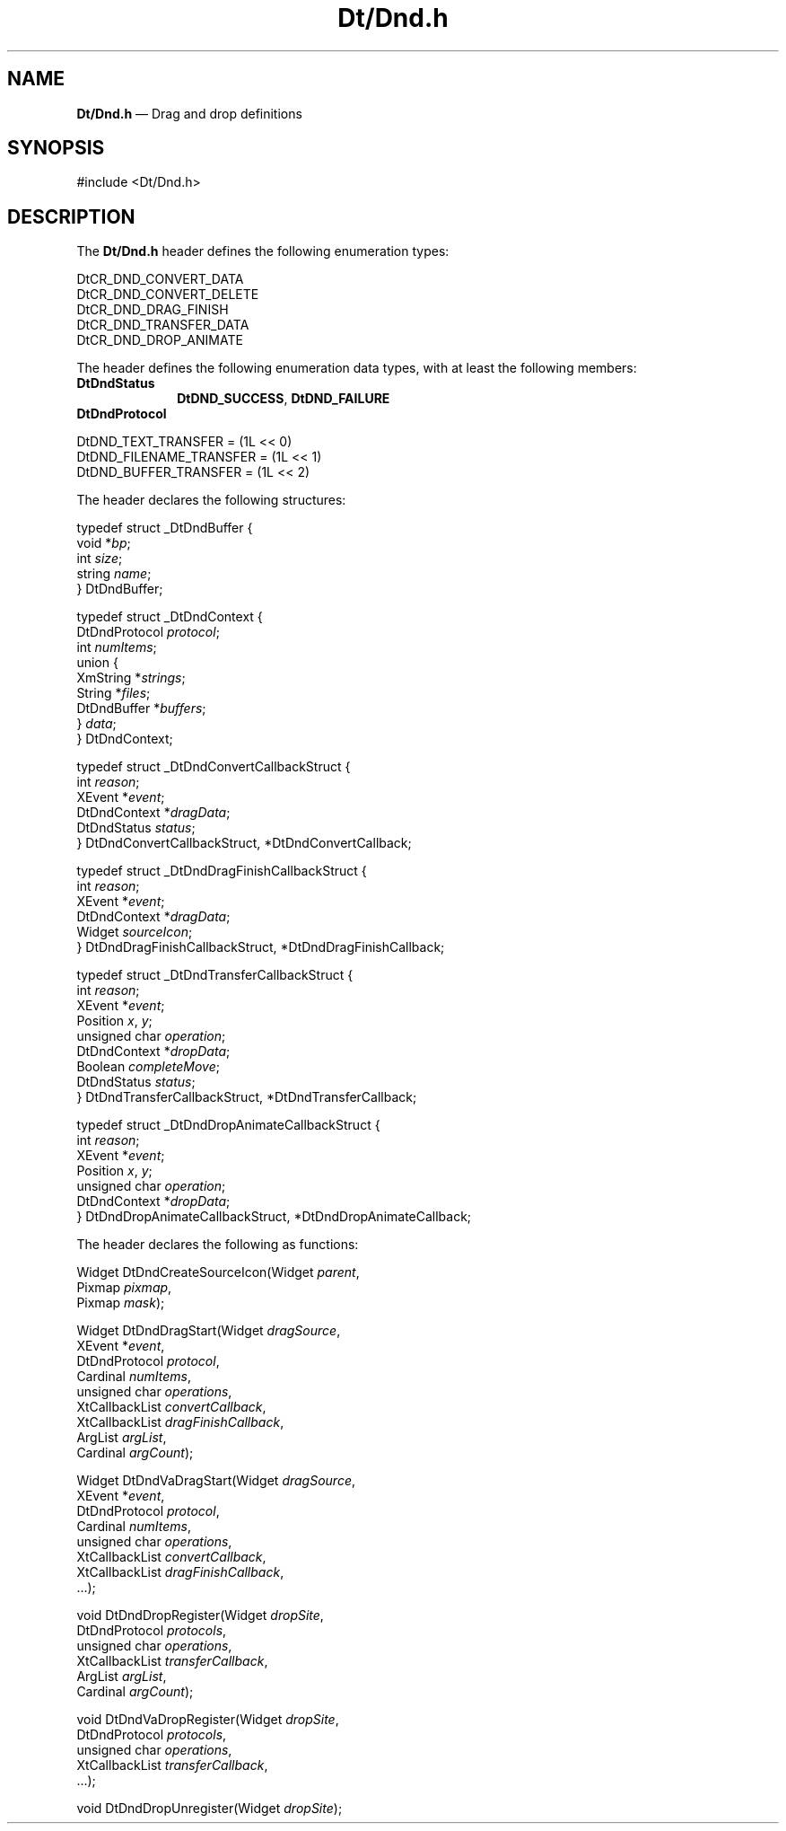 '\" t
...\" DtDnd.sgm /main/6 1996/09/08 19:58:46 rws $
.de P!
.fl
\!!1 setgray
.fl
\\&.\"
.fl
\!!0 setgray
.fl			\" force out current output buffer
\!!save /psv exch def currentpoint translate 0 0 moveto
\!!/showpage{}def
.fl			\" prolog
.sy sed -e 's/^/!/' \\$1\" bring in postscript file
\!!psv restore
.
.de pF
.ie     \\*(f1 .ds f1 \\n(.f
.el .ie \\*(f2 .ds f2 \\n(.f
.el .ie \\*(f3 .ds f3 \\n(.f
.el .ie \\*(f4 .ds f4 \\n(.f
.el .tm ? font overflow
.ft \\$1
..
.de fP
.ie     !\\*(f4 \{\
.	ft \\*(f4
.	ds f4\"
'	br \}
.el .ie !\\*(f3 \{\
.	ft \\*(f3
.	ds f3\"
'	br \}
.el .ie !\\*(f2 \{\
.	ft \\*(f2
.	ds f2\"
'	br \}
.el .ie !\\*(f1 \{\
.	ft \\*(f1
.	ds f1\"
'	br \}
.el .tm ? font underflow
..
.ds f1\"
.ds f2\"
.ds f3\"
.ds f4\"
.ta 8n 16n 24n 32n 40n 48n 56n 64n 72n 
.TH "Dt/Dnd\&.h" "file formats"
.SH "NAME"
\fBDt/Dnd\&.h\fP \(em Drag and drop definitions
.SH "SYNOPSIS"
.PP
.nf
#include <Dt/Dnd\&.h>
.fi
.SH "DESCRIPTION"
.PP
The
\fBDt/Dnd\&.h\fP header defines the following enumeration types:
.PP
.nf
\f(CWDtCR_DND_CONVERT_DATA
DtCR_DND_CONVERT_DELETE
DtCR_DND_DRAG_FINISH
DtCR_DND_TRANSFER_DATA
DtCR_DND_DROP_ANIMATE\fR
.fi
.PP
.PP
The header defines the following enumeration data types,
with at least the following members:
.IP "\fBDtDndStatus\fR" 10
\fBDtDND_SUCCESS\fP, \fBDtDND_FAILURE\fP
.IP "\fBDtDndProtocol\fR" 10
.PP
.nf
\f(CWDtDND_TEXT_TRANSFER     = (1L << 0)
DtDND_FILENAME_TRANSFER = (1L << 1)
DtDND_BUFFER_TRANSFER   = (1L << 2)\fR
.fi
.PP
.PP
The header declares the following structures:
.PP
.nf
\f(CWtypedef struct _DtDndBuffer {
        void *\fIbp\fP;
        int \fIsize\fP;
        string \fIname\fP;
} DtDndBuffer;\fR
.fi
.PP
.PP
.nf
\f(CWtypedef struct _DtDndContext {
        DtDndProtocol \fIprotocol\fP;
        int \fInumItems\fP;
        union {
                XmString *\fIstrings\fP;
                String *\fIfiles\fP;
                DtDndBuffer *\fIbuffers\fP;
        } \fIdata\fP;
} DtDndContext;\fR
.fi
.PP
.PP
.nf
\f(CWtypedef struct _DtDndConvertCallbackStruct {
        int \fIreason\fP;
        XEvent *\fIevent\fP;
        DtDndContext *\fIdragData\fP;
        DtDndStatus \fIstatus\fP;
} DtDndConvertCallbackStruct, *DtDndConvertCallback;\fR
.fi
.PP
.PP
.nf
\f(CWtypedef struct _DtDndDragFinishCallbackStruct {
        int \fIreason\fP;
        XEvent *\fIevent\fP;
        DtDndContext *\fIdragData\fP;
        Widget \fIsourceIcon\fP;
} DtDndDragFinishCallbackStruct, *DtDndDragFinishCallback;\fR
.fi
.PP
.PP
.nf
\f(CWtypedef struct _DtDndTransferCallbackStruct {
        int \fIreason\fP;
        XEvent *\fIevent\fP;
        Position \fIx\fP, \fIy\fP;
        unsigned char \fIoperation\fP;
        DtDndContext *\fIdropData\fP;
        Boolean \fIcompleteMove\fP;
        DtDndStatus \fIstatus\fP;
} DtDndTransferCallbackStruct, *DtDndTransferCallback;\fR
.fi
.PP
.PP
.nf
\f(CWtypedef struct _DtDndDropAnimateCallbackStruct {
        int \fIreason\fP;
        XEvent *\fIevent\fP;
        Position \fIx\fP, \fIy\fP;
        unsigned char \fIoperation\fP;
        DtDndContext *\fIdropData\fP;
} DtDndDropAnimateCallbackStruct, *DtDndDropAnimateCallback;\fR
.fi
.PP
.PP
The header declares the following as functions:
.PP
.nf
Widget DtDndCreateSourceIcon(Widget \fIparent\fP,
        Pixmap \fIpixmap\fP,
        Pixmap \fImask\fP);
.fi
.PP
.nf
Widget DtDndDragStart(Widget \fIdragSource\fP,
        XEvent *\fIevent\fP,
        DtDndProtocol \fIprotocol\fP,
        Cardinal \fInumItems\fP,
        unsigned char \fIoperations\fP,
        XtCallbackList \fIconvertCallback\fP,
        XtCallbackList \fIdragFinishCallback\fP,
        ArgList \fIargList\fP,
        Cardinal \fIargCount\fP);
.fi
.PP
.nf
Widget DtDndVaDragStart(Widget \fIdragSource\fP,
        XEvent *\fIevent\fP,
        DtDndProtocol \fIprotocol\fP,
        Cardinal \fInumItems\fP,
        unsigned char \fIoperations\fP,
        XtCallbackList \fIconvertCallback\fP,
        XtCallbackList \fIdragFinishCallback\fP,
        \&.\&.\&.);
.fi
.PP
.nf
void DtDndDropRegister(Widget \fIdropSite\fP,
        DtDndProtocol \fIprotocols\fP,
        unsigned char \fIoperations\fP,
        XtCallbackList \fItransferCallback\fP,
        ArgList \fIargList\fP,
        Cardinal \fIargCount\fP);
.fi
.PP
.nf
void DtDndVaDropRegister(Widget \fIdropSite\fP,
        DtDndProtocol \fIprotocols\fP,
        unsigned char \fIoperations\fP,
        XtCallbackList \fItransferCallback\fP,
        \&.\&.\&.);
.fi
.PP
.nf
void DtDndDropUnregister(Widget \fIdropSite\fP);
.fi
...\" created by instant / docbook-to-man, Sun 02 Sep 2012, 09:41
